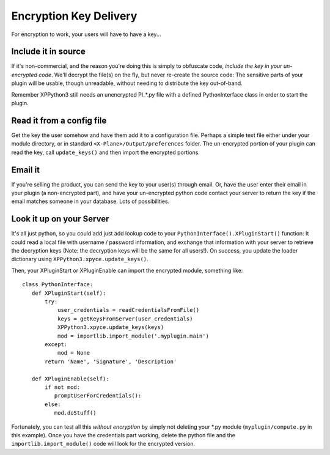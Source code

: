 Encryption Key Delivery
-----------------------

For encryption to work, your users will have to have a key...

Include it in source
====================

If it's non-commercial, and the reason you're doing this is simply to obfuscate code, *include the key in your
un-encrypted code*.
We'll decrypt the file(s) on the fly, but never re-create the source code: The sensitive parts
of your plugin will be usable, though unreadable, without needing to distribute the key out-of-band.

Remember XPPython3 still needs an unencrypted PI\_\*.py file with a defined PythonInterface class in order to
start the plugin.

Read it from a config file
==========================

Get the key the user somehow and have them add it to a configuration file. Perhaps a simple text file
either under your module directory, or in standard ``<X-Plane>/Output/preferences`` folder.
The un-encrypted portion of your plugin can read the key, call ``update_keys()`` and then
import the encrypted portions.

Email it
========

If you're selling the product, you can send the key to your user(s) through email. Or,
have the user enter their email in your plugin (a non-encrypted part), and have your un-encrypted
python code contact your server to return the key if the email matches someone in your database.
Lots of possibilities.

Look it up on your Server
=========================

It's all just python, so you could add just add lookup code to your ``PythonInterface().XPluginStart()``
function: It could read a local file with username / password information, and exchange that information with your server
to retrieve the decryption keys (Note: the decryption keys will be the same for all users!). On success, you update
the loader dictionary using ``XPPython3.xpyce.update_keys()``.

Then, your XPluginStart or XPluginEnable can import the encrypted module, something like::

  class PythonInterface:
     def XPluginStart(self):
         try:
             user_credentials = readCredentialsFromFile()
             keys = getKeysFromServer(user_credentials)
             XPPython3.xpyce.update_keys(keys)
             mod = importlib.import_module('.myplugin.main')
         except:
             mod = None
         return 'Name', 'Signature', 'Description'

     def XPluginEnable(self):
         if not mod:
            promptUserForCredentials():
         else:
            mod.doStuff()

Fortunately, you can test all this *without encryption* by simply not deleting your \*.py module (``myplugin/compute.py`` in this
example). Once you have the credentials part working, delete the python file and the ``importlib.import_module()`` code
will look for the encrypted version.
